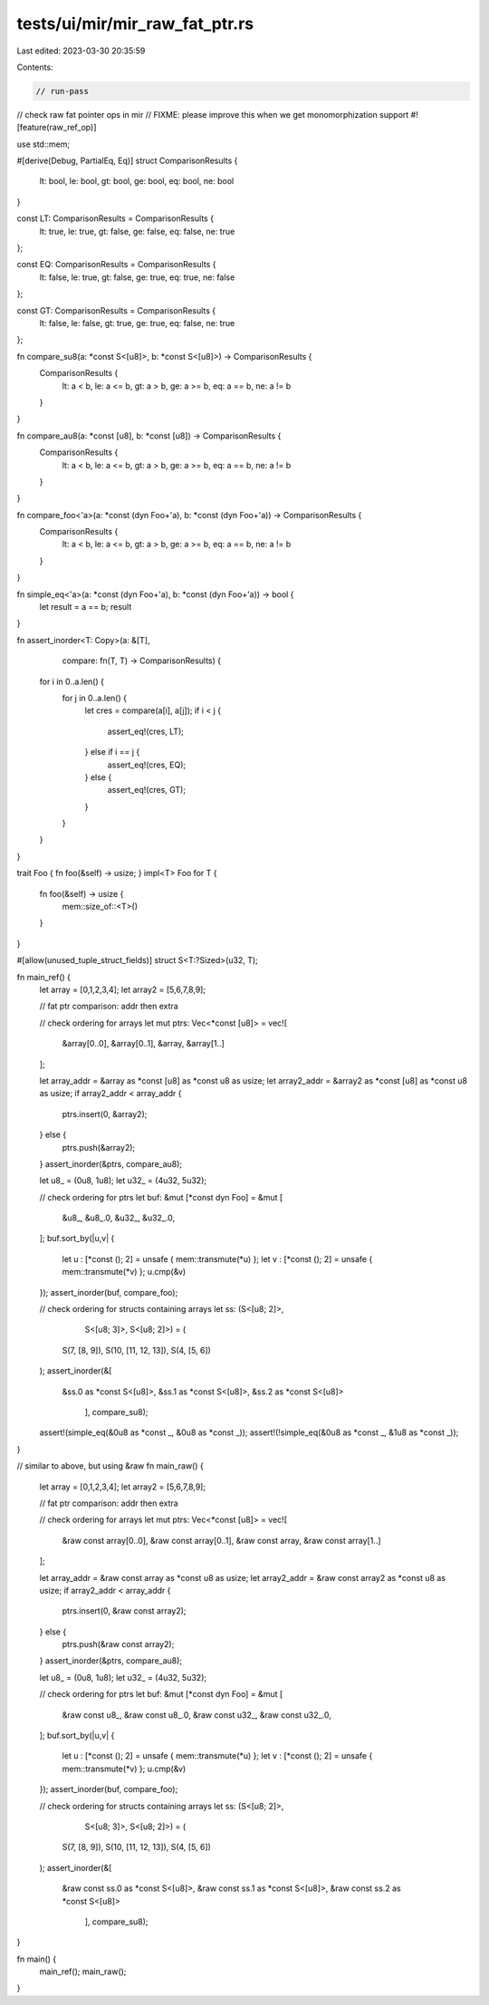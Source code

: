 tests/ui/mir/mir_raw_fat_ptr.rs
===============================

Last edited: 2023-03-30 20:35:59

Contents:

.. code-block:: rs

    // run-pass
// check raw fat pointer ops in mir
// FIXME: please improve this when we get monomorphization support
#![feature(raw_ref_op)]

use std::mem;

#[derive(Debug, PartialEq, Eq)]
struct ComparisonResults {
    lt: bool,
    le: bool,
    gt: bool,
    ge: bool,
    eq: bool,
    ne: bool
}

const LT: ComparisonResults = ComparisonResults {
    lt: true,
    le: true,
    gt: false,
    ge: false,
    eq: false,
    ne: true
};

const EQ: ComparisonResults = ComparisonResults {
    lt: false,
    le: true,
    gt: false,
    ge: true,
    eq: true,
    ne: false
};

const GT: ComparisonResults = ComparisonResults {
    lt: false,
    le: false,
    gt: true,
    ge: true,
    eq: false,
    ne: true
};

fn compare_su8(a: *const S<[u8]>, b: *const S<[u8]>) -> ComparisonResults {
    ComparisonResults {
        lt: a < b,
        le: a <= b,
        gt: a > b,
        ge: a >= b,
        eq: a == b,
        ne: a != b
    }
}

fn compare_au8(a: *const [u8], b: *const [u8]) -> ComparisonResults {
    ComparisonResults {
        lt: a < b,
        le: a <= b,
        gt: a > b,
        ge: a >= b,
        eq: a == b,
        ne: a != b
    }
}

fn compare_foo<'a>(a: *const (dyn Foo+'a), b: *const (dyn Foo+'a)) -> ComparisonResults {
    ComparisonResults {
        lt: a < b,
        le: a <= b,
        gt: a > b,
        ge: a >= b,
        eq: a == b,
        ne: a != b
    }
}

fn simple_eq<'a>(a: *const (dyn Foo+'a), b: *const (dyn Foo+'a)) -> bool {
    let result = a == b;
    result
}

fn assert_inorder<T: Copy>(a: &[T],
                           compare: fn(T, T) -> ComparisonResults) {
    for i in 0..a.len() {
        for j in 0..a.len() {
            let cres = compare(a[i], a[j]);
            if i < j {
                assert_eq!(cres, LT);
            } else if i == j {
                assert_eq!(cres, EQ);
            } else {
                assert_eq!(cres, GT);
            }
        }
    }
}

trait Foo { fn foo(&self) -> usize; }
impl<T> Foo for T {
    fn foo(&self) -> usize {
        mem::size_of::<T>()
    }
}

#[allow(unused_tuple_struct_fields)]
struct S<T:?Sized>(u32, T);

fn main_ref() {
    let array = [0,1,2,3,4];
    let array2 = [5,6,7,8,9];

    // fat ptr comparison: addr then extra

    // check ordering for arrays
    let mut ptrs: Vec<*const [u8]> = vec![
        &array[0..0], &array[0..1], &array, &array[1..]
    ];

    let array_addr = &array as *const [u8] as *const u8 as usize;
    let array2_addr = &array2 as *const [u8] as *const u8 as usize;
    if array2_addr < array_addr {
        ptrs.insert(0, &array2);
    } else {
        ptrs.push(&array2);
    }
    assert_inorder(&ptrs, compare_au8);

    let u8_ = (0u8, 1u8);
    let u32_ = (4u32, 5u32);

    // check ordering for ptrs
    let buf: &mut [*const dyn Foo] = &mut [
        &u8_, &u8_.0,
        &u32_, &u32_.0,
    ];
    buf.sort_by(|u,v| {
        let u : [*const (); 2] = unsafe { mem::transmute(*u) };
        let v : [*const (); 2] = unsafe { mem::transmute(*v) };
        u.cmp(&v)
    });
    assert_inorder(buf, compare_foo);

    // check ordering for structs containing arrays
    let ss: (S<[u8; 2]>,
             S<[u8; 3]>,
             S<[u8; 2]>) = (
        S(7, [8, 9]),
        S(10, [11, 12, 13]),
        S(4, [5, 6])
    );
    assert_inorder(&[
        &ss.0 as *const S<[u8]>,
        &ss.1 as *const S<[u8]>,
        &ss.2 as *const S<[u8]>
            ], compare_su8);

    assert!(simple_eq(&0u8 as *const _, &0u8 as *const _));
    assert!(!simple_eq(&0u8 as *const _, &1u8 as *const _));
}

// similar to above, but using &raw
fn main_raw() {
    let array = [0,1,2,3,4];
    let array2 = [5,6,7,8,9];

    // fat ptr comparison: addr then extra

    // check ordering for arrays
    let mut ptrs: Vec<*const [u8]> = vec![
        &raw const array[0..0], &raw const array[0..1], &raw const array, &raw const array[1..]
    ];

    let array_addr = &raw const array as *const u8 as usize;
    let array2_addr = &raw const array2 as *const u8 as usize;
    if array2_addr < array_addr {
        ptrs.insert(0, &raw const array2);
    } else {
        ptrs.push(&raw const array2);
    }
    assert_inorder(&ptrs, compare_au8);

    let u8_ = (0u8, 1u8);
    let u32_ = (4u32, 5u32);

    // check ordering for ptrs
    let buf: &mut [*const dyn Foo] = &mut [
        &raw const u8_, &raw const u8_.0,
        &raw const u32_, &raw const u32_.0,
    ];
    buf.sort_by(|u,v| {
        let u : [*const (); 2] = unsafe { mem::transmute(*u) };
        let v : [*const (); 2] = unsafe { mem::transmute(*v) };
        u.cmp(&v)
    });
    assert_inorder(buf, compare_foo);

    // check ordering for structs containing arrays
    let ss: (S<[u8; 2]>,
             S<[u8; 3]>,
             S<[u8; 2]>) = (
        S(7, [8, 9]),
        S(10, [11, 12, 13]),
        S(4, [5, 6])
    );
    assert_inorder(&[
        &raw const ss.0 as *const S<[u8]>,
        &raw const ss.1 as *const S<[u8]>,
        &raw const ss.2 as *const S<[u8]>
            ], compare_su8);
}

fn main() {
    main_ref();
    main_raw();
}


